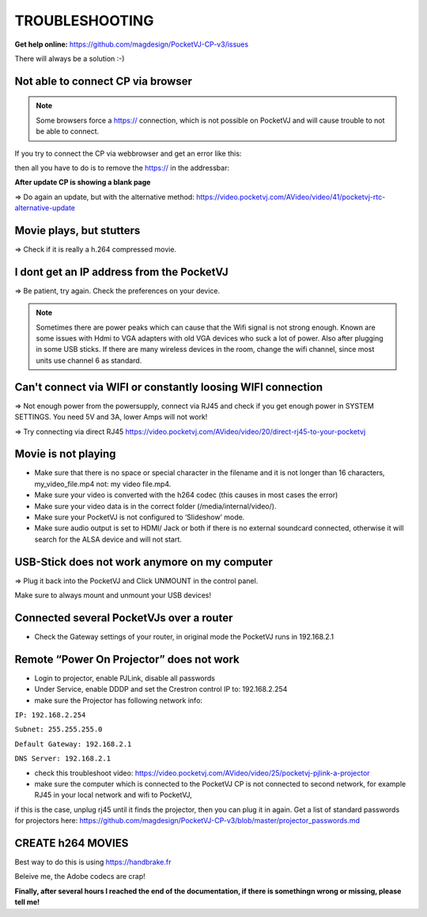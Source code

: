 
TROUBLESHOOTING
===============

**Get help online:** https://github.com/magdesign/PocketVJ-CP-v3/issues

There will always be a solution :-)

Not able to connect CP via browser
***********************************

.. note::
    Some browsers force a https:// connection, which is not possible on PocketVJ and will cause trouble to not be able to connect.

If you try to connect the CP via webbrowser and get an error like this:


.. image:: _images/15_unable_to_connect.png


then all you have to do is to remove the  https:// in the addressbar:


.. image:: _images/15_disable_https.png

**After update CP is showing a blank page**

=> Do again an update, but with the alternative method:
https://video.pocketvj.com/AVideo/video/41/pocketvj-rtc-alternative-update

**Movie plays, but stutters** 
******************************
=> Check if it is really a h.264 compressed movie.

**I dont get an IP address from the PocketVJ** 
**********************************************
=> Be patient, try again. Check the preferences on your device.

.. note::
    Sometimes there are power peaks which can cause that the Wifi signal is not strong enough.
    Known are some issues with Hdmi to VGA adapters with old VGA devices who suck a lot of power.
    Also after plugging in some USB sticks. If there are many wireless devices in the room, change the wifi channel, since most units use channel 6 as standard.


**Can't connect via WIFI or constantly loosing WIFI connection**
*****************************************************************
=> Not enough power from the powersupply, connect via RJ45 and check if you get enough power in SYSTEM SETTINGS.
You need 5V and 3A, lower Amps will not work!

=> Try connecting via direct RJ45 https://video.pocketvj.com/AVideo/video/20/direct-rj45-to-your-pocketvj

**Movie is not playing**
************************
- Make sure that there is no space or special character in the filename and it is not longer than 16 characters, my_video_file.mp4 not: my video file.mp4.
- Make sure your video is converted with the h264 codec (this causes in most cases the error)
- Make sure your video data is in the correct folder (/media/internal/video/).
- Make sure your PocketVJ is not configured to ‘Slideshow’ mode.
- Make sure audio output is set to HDMI/ Jack or both if there is no external soundcard connected, otherwise it will search for the ALSA device and will not start.

**USB-Stick does not work anymore on my computer** 
**************************************************
=> Plug it back into the PocketVJ and Click UNMOUNT in the control panel.

Make sure to always mount and unmount your USB devices!

**Connected several PocketVJs over a router**
*********************************************
- Check the Gateway settings of your router, in original mode the PocketVJ runs in 192.168.2.1

**Remote “Power On Projector” does not work**
*********************************************
- Login to projector, enable PJLink, disable all passwords
- Under Service, enable DDDP and set the Crestron control IP to: 192.168.2.254
- make sure the Projector has following network info:


``IP: 192.168.2.254``

``Subnet: 255.255.255.0``

``Default Gateway: 192.168.2.1``

``DNS Server: 192.168.2.1``

- check this troubleshoot video: https://video.pocketvj.com/AVideo/video/25/pocketvj-pjlink-a-projector
- make sure the computer which is connected to the PocketVJ CP is not connected to second network, for example RJ45 in your local network and wifi to PocketVJ, 
if this is the case, unplug rj45 until it finds the projector, then you can plug it in again. Get a list of standard passwords for projectors here: https://github.com/magdesign/PocketVJ-CP-v3/blob/master/projector_passwords.md



CREATE h264 MOVIES
******************

Best way to do this is using https://handbrake.fr

Beleive me, the Adobe codecs are crap!





**Finally, after several hours I reached the end of the documentation, if there is somethingn wrong or missing, please tell me!**